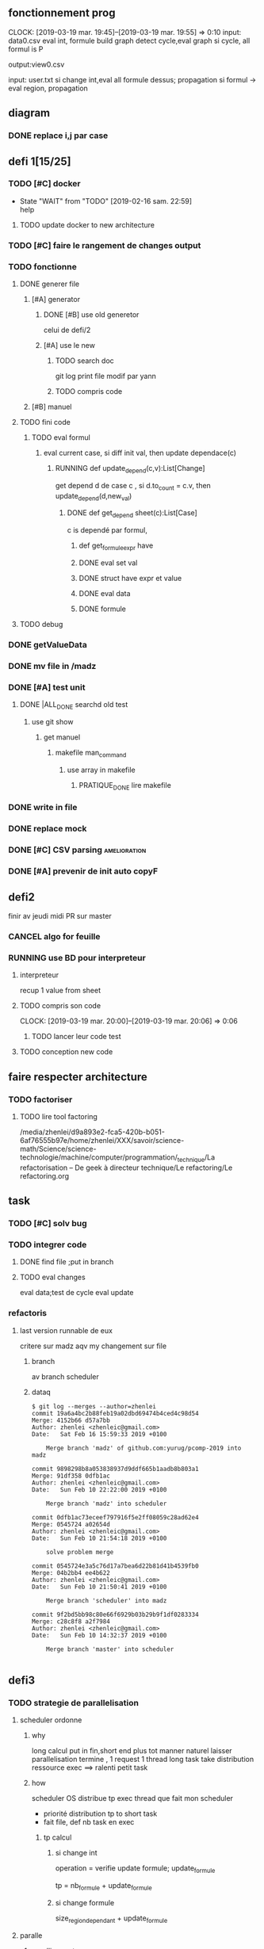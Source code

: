 ** fonctionnement prog
   CLOCK: [2019-03-19 mar. 19:45]--[2019-03-19 mar. 19:55] =>  0:10
input: data0.csv
eval int, formule
build graph
detect cycle,eval graph
si cycle, all formul is P

output:view0.csv

input: user.txt
si change int,eval all formule dessus; propagation
si formul -> eval region, propagation

** diagram
*** DONE replace i,j par case
    CLOSED: [2019-02-10 dim. 23:52]
** defi 1[15/25]
*** TODO [#C] docker
    - State "WAIT"       from "TODO"       [2019-02-16 sam. 22:59] \\
      help
    
**** TODO update docker to new architecture
*** TODO [#C] faire le rangement de changes output
*** TODO fonctionne
**** DONE generer file
     CLOSED: [2019-03-31 dim. 14:29]
***** [#A] generator
****** DONE [#B] use old generetor
       CLOSED: [2019-03-31 dim. 14:29]
celui de defi/2
****** [#A] use le new
******* TODO search doc
git log print file modif par yann
******* TODO compris code
***** [#B] manuel
**** TODO fini code
***** TODO eval formul
****** eval current case, si diff init val, then update dependace(c)
******* RUNNING def update_depend(c,v):List[Change]
get depend d de case c , si d.to_count = c.v, then update_depend(d,new_val)
******** DONE def get_depend sheet(c):List[Case] 
         CLOSED: [2019-03-31 dim. 18:53]
c is dependé par formul,
********* def get_formule_expr have 
********* DONE eval set val
          CLOSED: [2019-03-31 dim. 17:55]
********* DONE struct have expr et value
          CLOSED: [2019-03-31 dim. 17:55]
********* DONE eval data 
          CLOSED: [2019-03-31 dim. 17:54]
********* DONE formule
          CLOSED: [2019-03-31 dim. 17:54]
**** TODO debug
*** DONE getValueData
    CLOSED: [2019-02-16 sam. 22:59]
*** DONE mv file in /madz
    CLOSED: [2019-02-16 sam. 22:59]
*** DONE [#A] test unit
    CLOSED: [2019-02-17 dim. 22:34]
**** DONE |ALL_DONE searchd old test
     CLOSED: [2019-02-16 sam. 22:58]
***** use git show
****** get manuel
******* makefile man_command
******** use array in makefile
********* PRATIQUE_DONE lire makefile
*** DONE write in file
    CLOSED: [2019-03-11 lun. 13:20]
*** DONE replace mock
    CLOSED: [2019-03-11 lun. 13:20]
*** DONE [#C] CSV parsing                                      :amelioration:
    CLOSED: [2019-03-11 lun. 13:20]
*** DONE [#A] prevenir de init auto copyF
    CLOSED: [2019-02-18 lun. 13:06]
** defi2
finir av jeudi midi
PR sur master
*** CANCEL algo for feuille
    CLOSED: [2019-03-19 mar. 15:50]
*** RUNNING use BD pour interpreteur
**** interpreteur
recup 1 value from sheet
**** TODO compris son code
     CLOCK: [2019-03-19 mar. 20:00]--[2019-03-19 mar. 20:06] =>  0:06
***** TODO lancer leur code test
**** TODO conception new code

** faire respecter architecture
*** TODO factoriser
**** TODO lire tool factoring
/media/zhenlei/d9a893e2-fca5-420b-b051-6af76555b97e/home/zhenlei/XXX/savoir/science-math/Science/science-technologie/machine/computer/programmation/_technique/La refactorisation – De geek à directeur technique/Le refactoring/Le refactoring.org
** task
*** TODO [#C] solv bug
*** TODO integrer code
**** DONE find file ;put in branch
     CLOSED: [2019-03-21 jeu. 09:34]
**** TODO eval changes
eval data;test de cycle
eval update
*** refactoris

**** last version runnable de eux
critere 
sur madz
aqv my changement sur file 


***** branch
av branch scheduler
***** dataq
#+BEGIN_EXAMPLE
$ git log --merges --author=zhenlei
commit 19a6a4bc2b88feb19a02dbd69474b4ced4c98d54
Merge: 4152b66 d57a7bb
Author: zhenlei <zhenleic@gmail.com>
Date:   Sat Feb 16 15:59:33 2019 +0100

    Merge branch 'madz' of github.com:yurug/pcomp-2019 into madz

commit 9898298b8a053838937d9ddf665b1aadb8b803a1
Merge: 91df358 0dfb1ac
Author: zhenlei <zhenleic@gmail.com>
Date:   Sun Feb 10 22:22:00 2019 +0100

    Merge branch 'madz' into scheduler

commit 0dfb1ac73eceef797916f5e2ff08059c28ad62e4
Merge: 0545724 a02654d
Author: zhenlei <zhenleic@gmail.com>
Date:   Sun Feb 10 21:54:18 2019 +0100

    solve problem merge

commit 0545724e3a5c76d17a7bea6d22b81d41b4539fb0
Merge: 04b2bb4 ee4b622
Author: zhenlei <zhenleic@gmail.com>
Date:   Sun Feb 10 21:50:41 2019 +0100

    Merge branch 'scheduler' into madz

commit 9f2bd5bb98c80e66f6929b03b29b9f1df0283334
Merge: c28c8f8 a2f7984
Author: zhenlei <zhenleic@gmail.com>
Date:   Sun Feb 10 14:32:37 2019 +0100

    Merge branch 'master' into scheduler

#+END_EXAMPLE
** defi3
*** TODO strategie de parallelisation

**** scheduler ordonne
***** why
long calcul put in fin,short end plus tot
manner naturel laisser parallelisation termine , 1 request 1 thread
long task take distribution ressource exec ==> ralenti petit task
***** how
scheduler OS distribue tp exec thread
que fait mon scheduler
- priorité distribution tp to short task
- fait file, def nb task en exec
****** tp calcul
******* si change int
operation = 
verifie update formule;
update_formule

tp = nb_formule + update_formule

******* si change formule
size_region_dependant + update_formule

**** paralle
***** paralli requete
***** palle task
diviser pour regner plus parallel
** notegc

*** fonction pur
**** 1 fonction doit terminer
**** is fonction total
pour tout domain de input, return 1 output in domain output
pas de exception, it no is pur
**** avantage 
***** control plus fort
si exist exception, need ecrit in comment "attention, traiter ce exception"
***** plus facil optimisation
dommage haskell is lazy, sino il serai lang tres efficace
in Coq, c'est pas encore fait, cela will venir

compilateur can optimisation plus aggressif
compilateur can faire ce que il veut, car no exist 
pas possible in ocaml

on can detruit tout in fonction

compilation rust tres aggressiv in si style fonctionnel pur
***** plus facile raisonnement
****** sur gros prog
style fonctionnel pur is infiniment mieux
***** stat 
LT
evolution ==> stat empeche paralleliser, serialiser

CT
stat facilite write prog

can put stat in couche extern
no stat in noyau

sans stat, code robust pour evolution
**** cout abstractio in lang haut nv
all compilateur try solve it
** exam 
compris 90% code des projets
eval code


